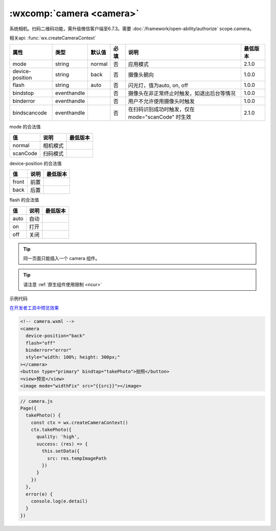 .. _camera:

:wxcomp:`camera <camera>`
====================================

.. versionadded::  1.6.0 低版本需做 :doc:`../framework/compatibility` 。

系统相机。扫码二维码功能，需升级微信客户端至6.7.3。需要 :doc:`/framework/open-ability/authorize` scope.camera。

相关api: :func:`wx.createCameraContext`

+-----------------+-------------+--------+------+---------------------------------------------------+----------+
|      属性       |    类型     | 默认值 | 必填 |                       说明                        | 最低版本 |
+=================+=============+========+======+===================================================+==========+
| mode            | string      | normal | 否   | 应用模式                                          | 2.1.0    |
+-----------------+-------------+--------+------+---------------------------------------------------+----------+
| device-position | string      | back   | 否   | 摄像头朝向                                        | 1.0.0    |
+-----------------+-------------+--------+------+---------------------------------------------------+----------+
| flash           | string      | auto   | 否   | 闪光灯，值为auto, on, off                         | 1.0.0    |
+-----------------+-------------+--------+------+---------------------------------------------------+----------+
| bindstop        | eventhandle |        | 否   | 摄像头在非正常终止时触发，如退出后台等情况        | 1.0.0    |
+-----------------+-------------+--------+------+---------------------------------------------------+----------+
| binderror       | eventhandle |        | 否   | 用户不允许使用摄像头时触发                        | 1.0.0    |
+-----------------+-------------+--------+------+---------------------------------------------------+----------+
| bindscancode    | eventhandle |        | 否   | 在扫码识别成功时触发，仅在 mode="scanCode" 时生效 | 2.1.0    |
+-----------------+-------------+--------+------+---------------------------------------------------+----------+

mode 的合法值

+-----------------+----------+----------+
|       值        |   说明   | 最低版本 |
+=================+==========+==========+
| normal          | 相机模式 |          |
+-----------------+----------+----------+
| scanCode        | 扫码模式 |          |
+-----------------+----------+----------+

device-position 的合法值

+-------+----------+----------+
|  值   |   说明   | 最低版本 |
+=======+==========+==========+
| front | 前置     |          |
+-------+----------+----------+
| back  | 后置     |          |
+-------+----------+----------+

flash 的合法值

+------+------+----------+
|  值  | 说明 | 最低版本 |
+======+======+==========+
| auto | 自动 |          |
+------+------+----------+
| on   | 打开 |          |
+------+------+----------+
| off  | 关闭 |          |
+------+------+----------+

.. tip:: 同一页面只能插入一个 camera 组件。

.. tip:: 请注意 :ref:`原生组件使用限制 <ncur>`

示例代码

`在开发者工具中预览效果 <https://developers.weixin.qq.com/s/VBZ3Jim26zYu>`_

.. code:: html

  <!-- camera.wxml -->
  <camera
    device-position="back"
    flash="off"
    binderror="error"
    style="width: 100%; height: 300px;"
  ></camera>
  <button type="primary" bindtap="takePhoto">拍照</button>
  <view>预览</view>
  <image mode="widthFix" src="{{src}}"></image>

.. code:: js

  // camera.js
  Page({
    takePhoto() {
      const ctx = wx.createCameraContext()
      ctx.takePhoto({
        quality: 'high',
        success: (res) => {
          this.setData({
            src: res.tempImagePath
          })
        }
      })
    },
    error(e) {
      console.log(e.detail)
    }
  })
